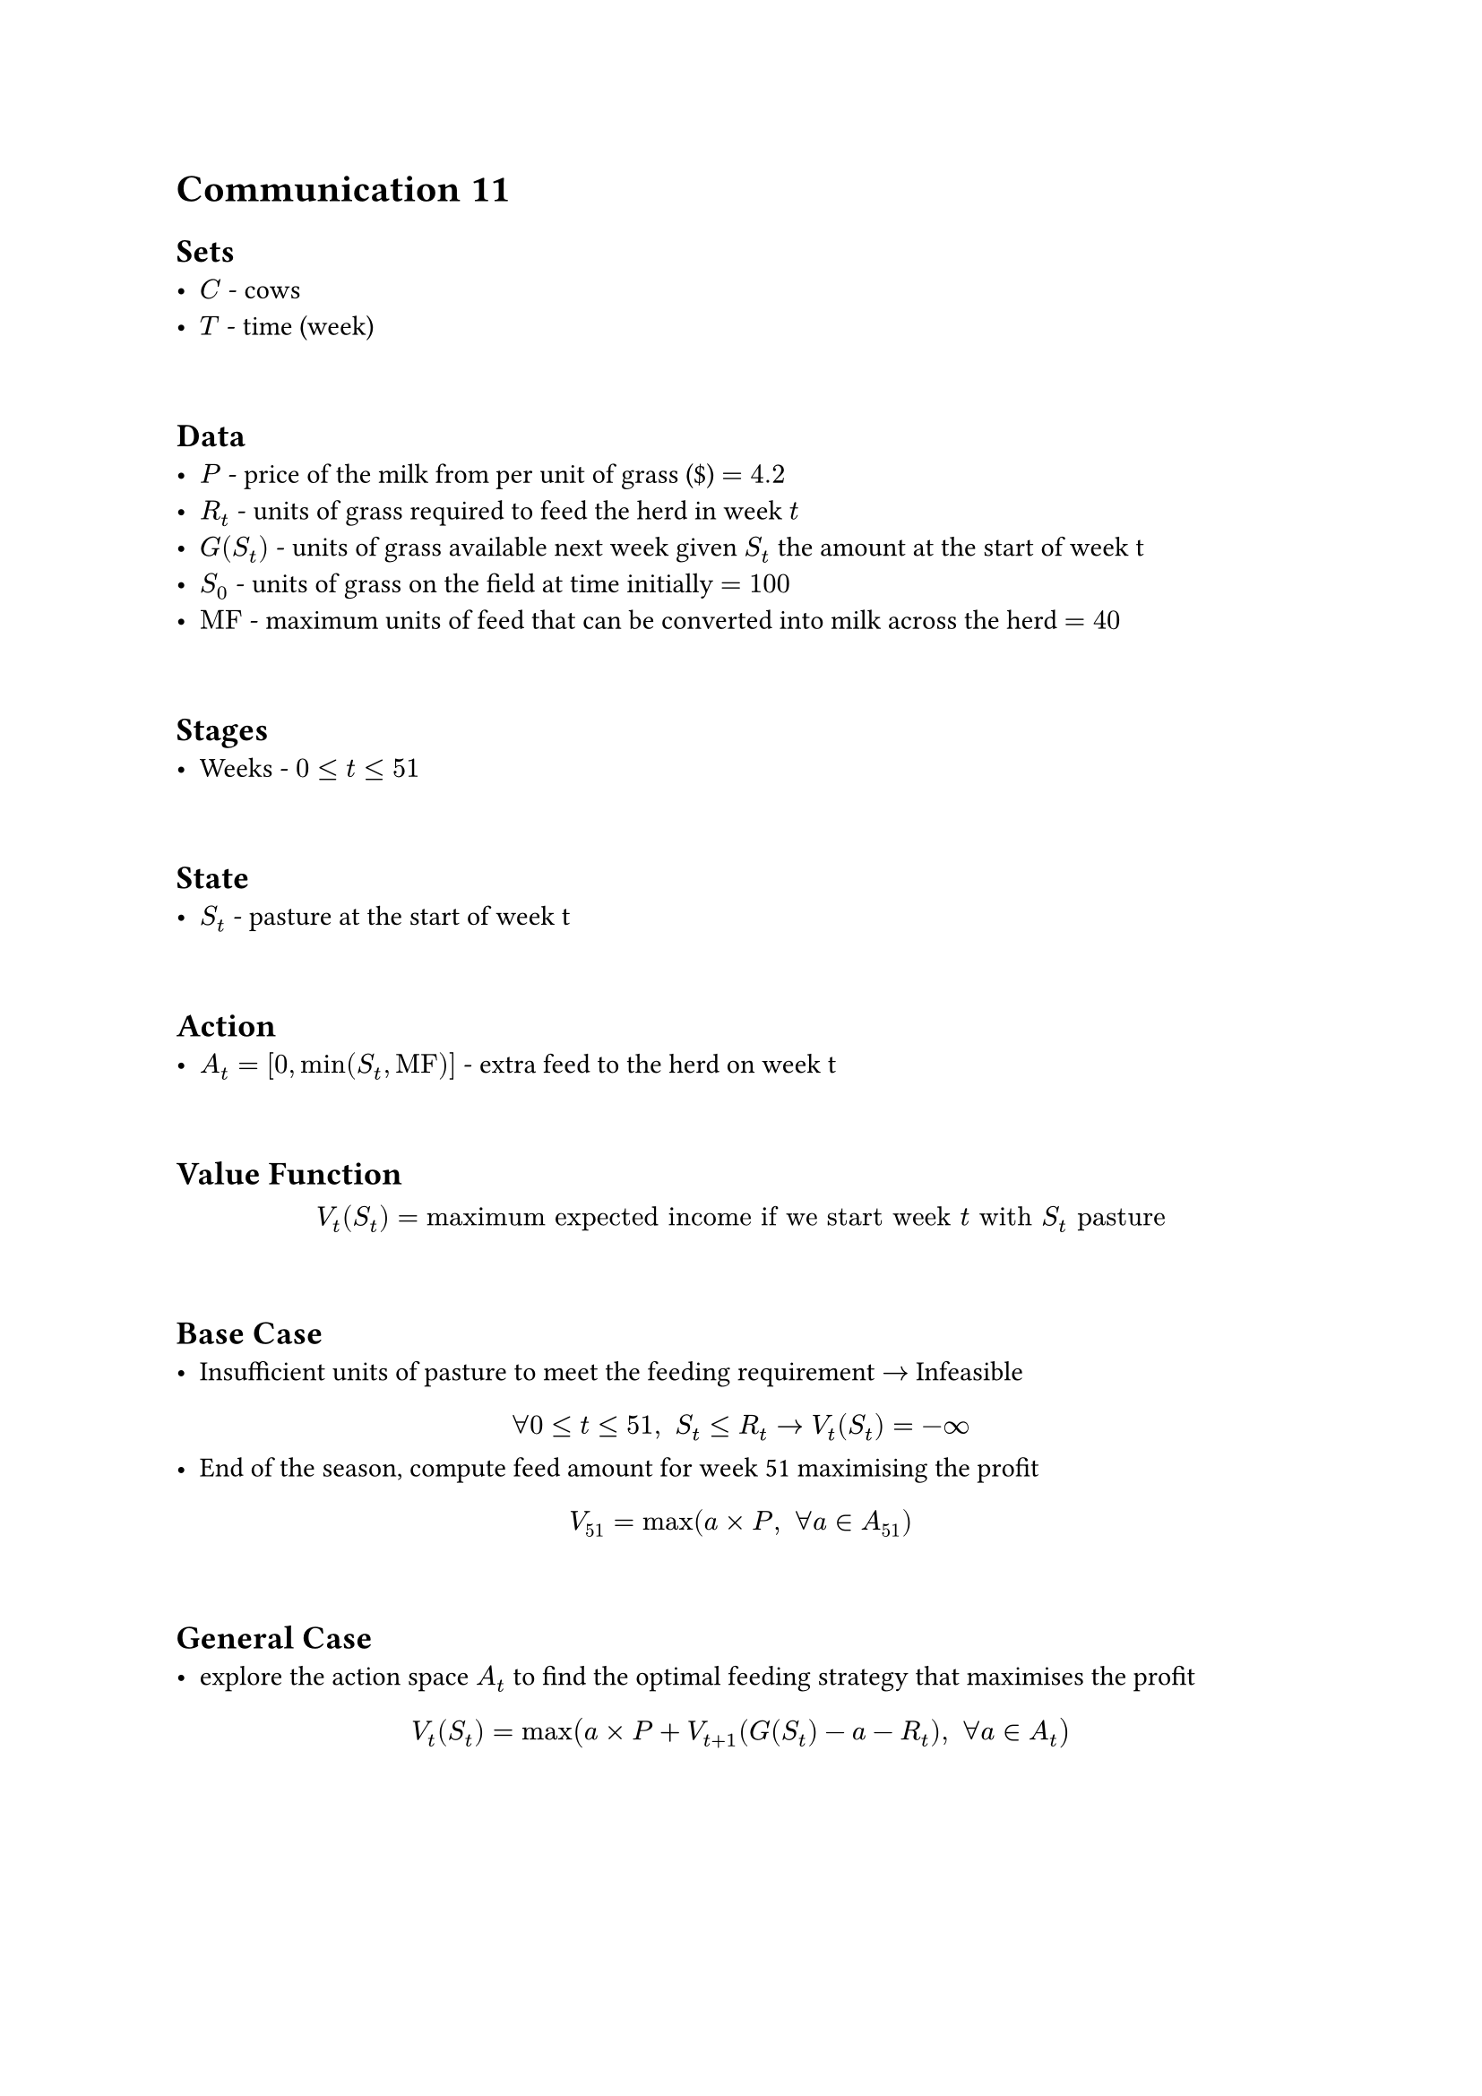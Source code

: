 = Communication 11

== Sets
- $C$ - cows
- $T$ - time (week)
\
== Data
- $P$ - price of the milk from per unit of grass (\$) $= 4.2$
- $R_t$ - units of grass required to feed the herd in week $t$
- $G \(S_t\)$ - units of grass available next week given $S_t$ the amount at the start of week t
- $S_0$ - units of grass on the field at time initially $= 100$
- $"MF"$ - maximum units of feed that can be converted into milk across the herd $= 40$
\
== Stages
- Weeks - $0 <= t <= 51$
\
== State
- $S_t$ - pasture at the start of week t
\
== Action
- $A_t = [0, min(S_t, "MF")]$ - extra feed to the herd on week t
\
== Value Function
$ V_t (S_t) = "maximum expected income if we start week" t "with" S_t "pasture" $
\
== Base Case
- Insufficient units of pasture to meet the feeding requirement $->$ Infeasible\
$ forall 0 <= t <= 51," "S_t <= R_t -> V_t (S_t) = -infinity $
- End of the season, compute feed amount for week 51 maximising the profit
$ V_51 = max(a times P," "forall a in A_51) $
\
== General Case
- explore the action space $A_t$ to find the optimal feeding strategy that maximises the profit \
$ V_t (S_t) = max(a times P + V_(t+1) (G (S_t) - a - R_t)," "forall a in A_t) $

#pagebreak()

= Communication 12

== Sets
- $C$ - cows
- $T$ - time (week)
\
== Data
- $P$ - price of the milk from per unit of grass (\$) $= 4.2$
- $R_t$ - units of grass required to feed the herd in week $t$
- $G \(S_t\)$ - units of grass available next week given $S_t$ the amount at the start of week t
- $S_0$ - units of grass on the field at time initially $= 100$
- $"MF"$ - maximum units of feed that can be converted into milk across the herd $= 40$
- $"MG"$ - minimum units of grass before penalty is applied $= 150$
- $L$ - penalty cost per unit under 150 (\$) $= 5$
\
== Stages
- Weeks - $0 <= t <= 51$
\
== State
- $S_t$ - pasture at the start of week t
\
== Action
- $A_t = [0, min(S_t, "MF")]$ - extra feed to the herd on week t
\
== Value Function
$ V_t (S_t) = "maximum expected income if we start week" t "with" S_t "pasture" $
\
== Base Case
- Insufficient units of pasture to meet the feeding requirement $->$ Infeasible\
$ forall 0 <= t <= 51," "S_t <= R_t -> V_t (S_t) = -infinity $
- End of the season, compute feed amount for week 51 maximising the profit taking penalty for each unit under 150 into consideration \
$ V_51 = max(a times P - L times (G (S_51) - a - R_51)," "forall a in A_51)) $
\
== General Case
- explore the action space $A_t$ to find the optimal feeding strategy that maximises the profit \
$ V_t (S_t) = max(a times P + V_(t+1) (G (S_t) - a - R_t)," "forall a in A_t) $

#pagebreak()

= Communication 13

== Sets
- $C$ - cows
- $T$ - time (week)
\
== Data
- $P$ - price of the milk from per unit of grass (\$) $= 4.2$
- $R_t$ - units of grass required to feed the herd in week $t$
- $G \(S_t, "good"\)$ - units of grass available next week if the weather is good, given $S_t$ pasture at the start of week $t$
- $G \(S_t, "bad"\)$ - units of grass available next week if the weather is bad, given $S_t$ pasture at the start of week $t$
- $S_0$ - units of grass on the field at time initially $= 100$
- $"MF"$ - maximum units of feed that can be converted into milk across the herd $= 40$
- $"MG"$ - minimum units of grass before penalty is applied $= 150$
- $L$ - penalty cost per unit under 150 (\$) $= 5$
- $P_"good"$ - probability of having good weather in the region $= 0.5$
\
== Stages
- Weeks - $0 <= t <= 51$
\
== State
- $S_t$ - pasture at the start of week t
\
== Action
- $A_t = [0, min(S_t, "MF")]$ - extra feed to the herd on week t
\
== Value Function
$ V_t (S_t) = "maximum expected income if we start week" t "with" S_t "pasture" $
\
== Base Case
- Insufficient units of pasture to meet the feeding requirement $->$ Infeasible\
$ forall 0 <= t <= 51," "S_t <= R_t -> V_t (S_t) = -infinity $
- End of the season, compute feed amount for week 51 maximising the profit, and apply penalty for each unit under 150 taking both good and bad weather into consideration
$ V_51 (S_51) = max(a times P - L times (P_"good" times (G (S_51, "good") - a - R_51) + (1 - P_"good") times (G (S_51, "bad") - a - R_51))," "forall a in A_51)) $
\
== General Case
- explore the action space $A_t$ to find the optimal feeding strategy that maximises the profit \
$ V_t (S_t) = max(a times P + P_"good" times V_(t+1) (G (S_t, "good") - a - R_t) + (1 - P_"good") times V_(t+1) (G (S_t, "bad") - a - R_t)," "forall a in A_t) $

#pagebreak()

= Communication 14

== Sets
- $C$ - cows
- $T$ - time (week)
\
== Data
- $P$ - price of the milk from per unit of grass (\$) $= 4.2$
- $R_t$ - units of grass required to feed the herd in week $t$
- $G \(S_t, "good"\)$ - units of grass available next week if the weather is good, given $S_t$ pasture at the start of week $t$
- $G \(S_t, "bad"\)$ - units of grass available next week if the weather is bad, given $S_t$ pasture at the start of week $t$
- $S_0$ - units of grass on the field at time initially $= 100$
- $"MF"$ - maximum units of feed that can be converted into milk across the herd $= 10 times (4-d)$
- $"MG"$ - minimum units of grass before penalty is applied $= 150$
- $L$ - penalty cost per unit under 150 (\$) $= 5$
- $P_"good"$ - probability of having good weather in the region $= 0.5$
- $"DRF"$ - dry reduced feed in units of grass $= 3$
\
== Stages
- Weeks - $0 <= t <= 51$
\
== State
- $S_t$ - pasture at the start of week t
- $d$ - number of dried cows
\
== Action
- $A_t = [0, min(S_t, "MF")]$   - extra feed to the herd on week t
- $D = {d, d+1}$             - dry a cow or not
\
== Value Function
$ V_t (S_t, d) = "maximum expected income if we start week" t "with" S_t "pasture and " d "cows dried" $
\
== Base Case
- Insufficient units of pasture to meet the feeding requirement $->$ Infeasible\ $forall 0 <= t <= 51," "S_t <= R_t - d times "DRF" -> V_t (S_t, d) = -infinity$
- End of the season, apply penalty for each unit under 150
    - All cows dried $->$ deterministic\
        $V_51 (S_51, 4) = -L times (P_"good" times (G (S_51, "good") - R_51 + 4 times "DRF") + (1 - P_"good") times (G (S_51, "bad")) - R_51 + 4 times "DRF")$
    \
    - otherwise $->$ compute feed amount for week 51 taking penalty into consideration to maximise the profit\
        $V_51 (S_51, d) = max(a times P - L times (P_"good" times (G (S_51, "good") - a - R_51 + d times "DRF") + (1 - P_"good") times (G (S_51, "bad") - a - R_51 + d times "DRF"))," "forall a in A_51))$
\
== General Case
- All cows dried $->$ deterministic, compute to end of the season\
    $V_t (S_t, 4) = P_"good" times V_(t+1) (G (S_t, "good") - a - R_t - 4 times "DRF") + (1 - P_"good") times V_(t+1) (G (S_t, "bad") - a - R_t - 4 times "DRF")$
\
- otherwise $->$ explore the action space $D times A_t$ - $("dry a cow?") times ("different amount of extra feed")$ to find the optimal strategy that maximises the profit\
    $V_t (S_t, d) = max(a times P + P_"good" times V_(t+1) (G (S_t, "good") - a - R_t - d times "DRF", d') + (1 - P_"good") times V_(t+1) (G (S_t, "bad") - a - R_t - d times "DRF", d')," "forall a in A_t," "forall d' in D)$

#pagebreak()

= Communication 15

== Sets
- $C$ - cows
- $T$ - time (week)
\
== Data
- $P$ - price of the milk from per unit of grass (\$) $= 4.2$
- $G \(S_t, "good"\)$ - units of grass available next week if the weather is good, given $S_t$ pasture at the start of week $t$
- $G \(S_t, "bad"\)$ - units of grass available next week if the weather is bad, given $S_t$ pasture at the start of week $t$
- $S_0$ - units of grass on the field at time initially $= 100$
- $"MF"$ - maximum units of feed that can be converted into milk across the herd $= 10 times sum l$
- $"MG"$ - minimum units of grass before penalty is applied $= 150$
- $L$ - penalty cost per unit under 150 (\$) $= 5$
- $P_"good"$ - probability of having good weather in the region $= 0.5$
- $R_t (l_t)$ - units of grass required to feed each cow in week $t$ given lactating tuple $l_t$
- $l_0 = (1, 1, 1, 1)$
- $l_"dried" = (0, 0, 0, 0)$

\
== Stages
- Weeks - $0 <= t <= 51$
\
== State
- $S_t$ - pasture at the start of week t
- $l_t$ - 4D tuple, specify which cows are still lactating in week $t$
\
== Action
- $A_t = [0, min(S_t, "MF")]$   - extra feed to the herd on week t
- $D_c$                        - dry cow c if c is still lactating
\
== Value Function
$ V_t (S_t, l_t) = "maximum expected income if we start week" t "with" S_t "pasture and lactating pattern" l_t $
\
== Base Case
- Insufficient units of pasture to meet the feeding requirement $->$ Infeasible\ $forall 0 <= t <= 51," "S_t <= R_t (l_t) -> V_t (S_t, l_t) = -infinity$
- End of the season, apply penalty for each unit under 150
    - All cows dried $->$ deterministic\
        $V_51 (S_51, l_"dried") = -L times (P_"good" times (G (S_51, "good") - R_51 (l_"dried")) + (1 - P_"good") times (G (S_51, "bad")) - R_51 (l_"dried"))$
    \
    - otherwise $->$ compute feed amount for week 51 taking penalty into consideration to maximise the profit\
        $V_51 (S_51, l_51) = max(a times P - L times (P_"good" times (G (S_51, "good") - a - R_51 (l_51)) + (1 - P_"good") times (G (S_51, "bad") - a - R_51 (l_51)))," "forall a in A_51)$
\
== General Case
- All cows dried $->$ deterministic, compute to end of the season\
    $V_t (S_t, l_"dried") = P_"good" times V_(t+1) (G (S_t, "good") - a - R_t (l_"dried")," "l_"dried") + (1 - P_"good") times V_(t+1) (G (S_t, "bad") - a - R_t (l_"dried")," "l_"dried")$
\
- otherwise $->$ explore the action space $D_c times A_t$ - $("drying cow" c) times ("different amount of extra feed")$ to find the optimal strategy that maximises the profit\
    $V_t (S_t, l_t) = max(a times P + P_"good" times V_(t+1) (G (S_t, "good") - a - R_t (l_t), l_(t+1)) + (1 - P_"good") times V_(t+1) (G (S_t, "bad") - a - R_t (l_t), l_(t+1))," "forall a in A_t," "forall l_(t+1) in {l_t, l_t "with one of the 1s changed to a 0"})$




